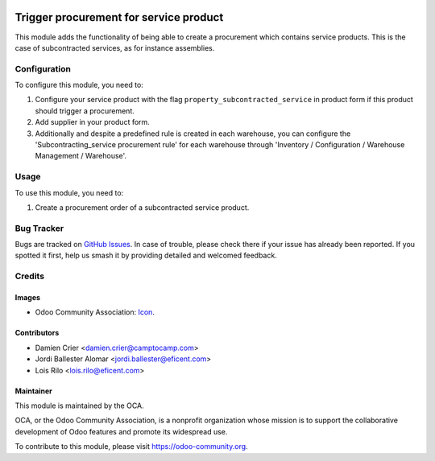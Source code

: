 .. image:: https://img.shields.io/badge/licence-AGPL--3-blue.svg
   :target: http://www.gnu.org/licenses/agpl-3.0-standalone.html
   :alt: License: AGPL-3

=======================================
Trigger procurement for service product
=======================================

This module adds the functionality of being able to create a procurement
which contains service products. This is the case of subcontracted services,
as for instance assemblies.


Configuration
=============

To configure this module, you need to:

#. Configure your service product with the flag
   ``property_subcontracted_service`` in product form if this product should
   trigger a procurement.
#. Add supplier in your product form.
#. Additionally and despite a predefined rule is created in each warehouse,
   you can configure the 'Subcontracting_service procurement rule' for each
   warehouse through 'Inventory / Configuration / Warehouse Management /
   Warehouse'.

Usage
=====

To use this module, you need to:

#. Create a procurement order of a subcontracted service product.

.. image:: https://odoo-community.org/website/image/ir.attachment/5784_f2813bd/datas
   :alt: Try me on Runbot
   :target: https://runbot.odoo-community.org/runbot/142/10.0


Bug Tracker
===========

Bugs are tracked on `GitHub Issues
<https://github.com/OCA/purchase-workflow/issues>`_. In case of trouble, please
check there if your issue has already been reported. If you spotted it first,
help us smash it by providing detailed and welcomed feedback.

Credits
=======

Images
------

* Odoo Community Association: `Icon <https://github.com/OCA/maintainer-tools/blob/master/template/module/static/description/icon.svg>`_.

Contributors
------------

* Damien Crier <damien.crier@camptocamp.com>
* Jordi Ballester Alomar <jordi.ballester@eficent.com>
* Lois Rilo <lois.rilo@eficent.com>


Maintainer
----------

.. image:: https://odoo-community.org/logo.png
   :alt: Odoo Community Association
   :target: https://odoo-community.org

This module is maintained by the OCA.

OCA, or the Odoo Community Association, is a nonprofit organization whose
mission is to support the collaborative development of Odoo features and
promote its widespread use.

To contribute to this module, please visit https://odoo-community.org.


